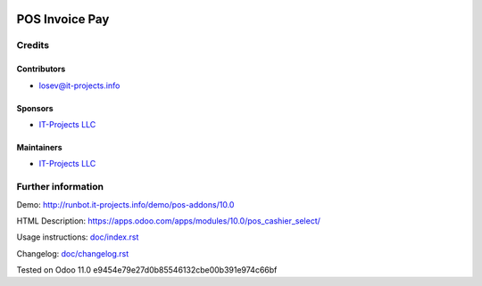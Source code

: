 .. image:: https://img.shields.io/badge/license-LGPL--3-blue.png
   :target: https://www.gnu.org/licenses/lgpl
   :alt: License: LGPL-3

====================
 POS Invoice Pay
====================



Credits
=======

Contributors
------------
* losev@it-projects.info

Sponsors
--------
* `IT-Projects LLC <https://it-projects.info>`__

Maintainers
-----------
* `IT-Projects LLC <https://it-projects.info>`__

Further information
===================

Demo: http://runbot.it-projects.info/demo/pos-addons/10.0

HTML Description: https://apps.odoo.com/apps/modules/10.0/pos_cashier_select/

Usage instructions: `<doc/index.rst>`__

Changelog: `<doc/changelog.rst>`__

Tested on Odoo 11.0 e9454e79e27d0b85546132cbe00b391e974c66bf
